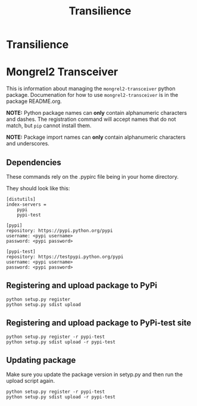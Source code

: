 #+TITLE: Transilience

* Transilience


* Mongrel2 Transceiver
  This is information about managing the ~mongrel2-transceiver~ python package.  Documenation for
  how to use ~mongrel2-transceiver~ is in the package README.org.
  
  *NOTE:* Python package names can *only* contain alphanumeric characters and dashes.  The
  registration command will accept names that do not match, but ~pip~ cannot install them.
  
  *NOTE:* Package import names can *only* contain alphanumeric characters and underscores.

** Dependencies
   These commands rely on the .pypirc file being in your home directory.

   They should look like this:

   #+BEGIN_SRC 
[distutils]
index-servers =
    pypi
    pypi-test

[pypi]
repository: https://pypi.python.org/pypi
username: <pypi username>
password: <pypi password>

[pypi-test]
repository: https://testpypi.python.org/pypi
username: <pypi username>
password: <pypi password>
   #+END_SRC

** Registering and upload package to PyPi
 
   : python setup.py register
   : python setup.py sdist upload
 
** Registering and upload package to PyPi-test site
 
   : python setup.py register -r pypi-test
   : python setup.py sdist upload -r pypi-test
 
** Updating package
 
   Make sure you update the package version in setyp.py and then run the upload script again.
 
   : python setup.py register -r pypi-test
   : python setup.py sdist upload -r pypi-test
   
  
  
